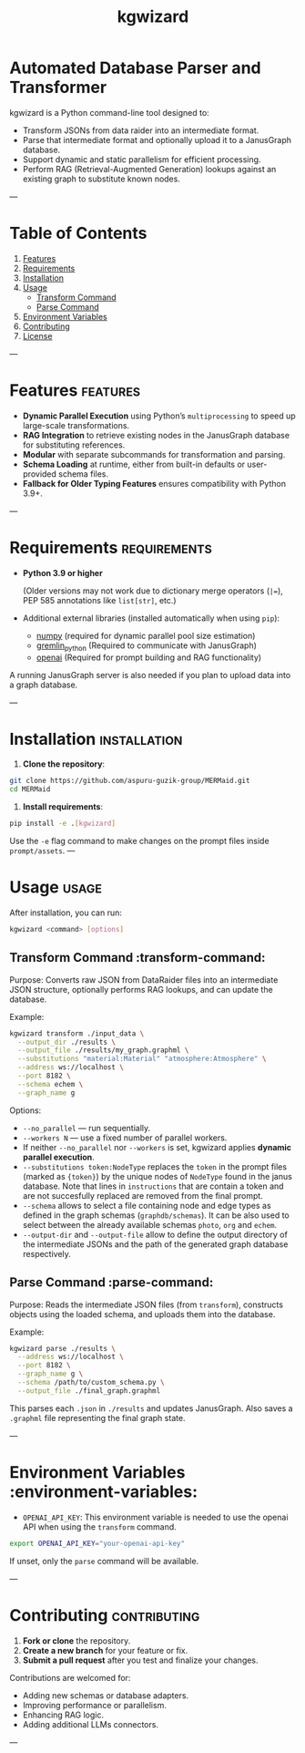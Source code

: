 #+TITLE: kgwizard
#+STARTUP: showall

* Automated Database Parser and Transformer

kgwizard is a Python command-line tool designed to:
- Transform JSONs from data raider into an intermediate format.
- Parse that intermediate format and optionally upload it to a JanusGraph database.
- Support dynamic and static parallelism for efficient processing.
- Perform RAG (Retrieval-Augmented Generation) lookups against an existing graph to substitute known nodes.

---

* Table of Contents
1. [[#features][Features]]
2. [[#requirements][Requirements]]
3. [[#installation][Installation]]
4. [[#usage][Usage]]
   - [[#transform-command][Transform Command]]
   - [[#parse-command][Parse Command]]
5. [[#environment-variables][Environment Variables]]
6. [[#contributing][Contributing]]
7. [[#license][License]]

---

* Features                                        :features:

- *Dynamic Parallel Execution* using Python’s ~multiprocessing~ to speed up large-scale transformations.
- *RAG Integration* to retrieve existing nodes in the JanusGraph database for substituting references.
- *Modular* with separate subcommands for transformation and parsing.
- *Schema Loading* at runtime, either from built-in defaults or user-provided schema files.
- *Fallback for Older Typing Features* ensures compatibility with Python 3.9+.

---

* Requirements                                     :requirements:

- *Python 3.9 or higher*

  (Older versions may not work due to dictionary merge operators (~|=~), PEP 585 annotations like ~list[str]~, etc.)

- Additional external libraries (installed automatically when using ~pip~):
  - [[https://pypi.org/project/numpy/][numpy]] (required for dynamic parallel pool size estimation)
  - [[https://pypi.org/project/gremlinpython/][gremlin_python]] (Required to communicate with JanusGraph)
  - [[https://pypi.org/project/openai/][openai]] (Required for prompt building and RAG functionality)

A running JanusGraph server is also needed if you plan to upload data into a graph database.

---

* Installation                                     :installation:

1. **Clone the repository**:
#+begin_src bash
  git clone https://github.com/aspuru-guzik-group/MERMaid.git
  cd MERMaid
#+end_src

2. **Install requirements**:
#+begin_src bash
  pip install -e .[kgwizard]
#+end_src

Use the ~-e~ flag command to make changes on the prompt files inside ~prompt/assets~.
---

* Usage                                            :usage:

After installation, you can run:
#+begin_src bash
  kgwizard <command> [options]
#+end_src


** Transform Command                               :transform-command:

Purpose: Converts raw JSON from DataRaider files into an intermediate JSON structure, optionally performs RAG lookups, and can update the database.

Example:
#+begin_src bash
  kgwizard transform ./input_data \
    --output_dir ./results \
    --output_file ./results/my_graph.graphml \
    --substitutions "material:Material" "atmosphere:Atmosphere" \
    --address ws://localhost \
    --port 8182 \
    --schema echem \
    --graph_name g
#+end_src

Options:
- ~--no_parallel~ — run sequentially.
- ~--workers N~ — use a fixed number of parallel workers.
- If neither ~--no_parallel~ nor ~--workers~ is set, kgwizard applies *dynamic parallel execution*.
- ~--substitutions token:NodeType~ replaces the ~token~ in the prompt files (marked as ~{token}~)  by the unique nodes of ~NodeType~ found in the janus database. Note that lines in ~instructions~ that are contain a token and are not succesfully replaced are removed from the final prompt.
- ~--schema~ allows to select a file containing node and edge types as defined in the graph schemas (~graphdb/schemas~). It can be also used to select between the already available schemas ~photo~, ~org~ and ~echem~.
- ~--output-dir~ and ~--output-file~ allow to define the output directory of the intermediate JSONs and the path of the generated graph database respectively.

** Parse Command                                   :parse-command:

Purpose: Reads the intermediate JSON files (from ~transform~), constructs objects using the loaded schema, and uploads them into the database.

Example:
#+begin_src bash
  kgwizard parse ./results \
    --address ws://localhost \
    --port 8182 \
    --graph_name g \
    --schema /path/to/custom_schema.py \
    --output_file ./final_graph.graphml
#+end_src

This parses each ~.json~ in ~./results~ and updates JanusGraph. Also saves a ~.graphml~ file representing the final graph state.

---

* Environment Variables                            :environment-variables:

- ~OPENAI_API_KEY~: This environment variable is needed to use the openai API when using the ~transform~ command.

#+begin_src bash
  export OPENAI_API_KEY="your-openai-api-key"
#+end_src

If unset, only the ~parse~ command will be available.

---

* Contributing                                     :contributing:

1. **Fork or clone** the repository.
2. **Create a new branch** for your feature or fix.
3. **Submit a pull request** after you test and finalize your changes.

Contributions are welcomed for:
- Adding new schemas or database adapters.
- Improving performance or parallelism.
- Enhancing RAG logic.
- Adding additional LLMs connectors.

---
